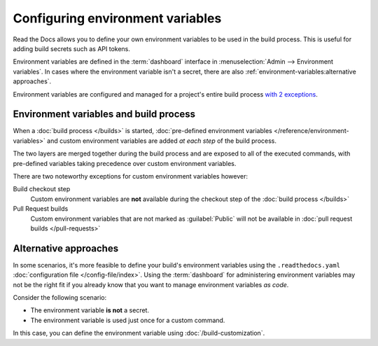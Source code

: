 .. _Environment Variables:

Configuring environment variables
=================================

Read the Docs allows you to define your own environment variables to be used in the build process.
This is useful for adding build secrets such as API tokens.

.. The following paragraph is difficult to balance.
.. We should ideally support environment variables in the Config File,
.. but as long as it's not supported then people can add environment variables in different ways.
.. Using the Dashboard is a good approach
.. but adding an environment variable with ``ENV=123 command --flag`` is possibly better.

Environment variables are defined in the :term:`dashboard` interface in :menuselection:`Admin --> Environment variables`.
In cases where the environment variable isn't a secret,
there are also :ref:`environment-variables:alternative approaches`.

Environment variables are configured and managed for a project's entire build process `with 2 exceptions <Environment variables and build environments>`_.

.. seealso::

   :doc:`/guides/environment-variables`
     A practical example of adding and accessing custom environment variables.

   :doc:`/reference/environment-variables`
     Reference to all pre-defined environment variables for your build environments.

   :ref:`Public API reference: Environment variables <api/v3:Environment Variables>`
     Reference for managing custom environments via Read the Docs' API.

Environment variables and build process
---------------------------------------

When a :doc:`build process </builds>` is started,
:doc:`pre-defined environment variables </reference/environment-variables>` and custom environment variables are added *at each step* of the build process.

The two layers are merged together during the build process and are exposed to all of the executed commands,
with pre-defined variables taking precedence over custom environment variables.

There are two noteworthy exceptions for custom environment variables however:

Build checkout step
  Custom environment variables are **not** available during the checkout step of the :doc:`build process </builds>`
Pull Request builds
  Custom environment variables that are not marked as :guilabel:`Public` will not be available in :doc:`pull request builds </pull-requests>`

Alternative approaches
----------------------

In some scenarios, it's more feasible to define your build's environment variables using the ``.readthedocs.yaml`` :doc:`configuration file </config-file/index>`.
Using the :term:`dashboard` for administering environment variables may not be the right fit if you already know that you want to manage environment variables *as code*.

Consider the following scenario:

* The environment variable **is not** a secret.
* The environment variable is used just once for a custom command.

In this case, you can define the environment variable using :doc:`/build-customization`.

.. code-block:: yaml
   :caption: .readthedocs.yaml

   version: 2
   build:
     os: "ubuntu-22.04"
     tools:
       python: "3.11"
     jobs:
       post_build:
         - EXAMPLE_ENVIRONMENT_VARIABLE=foobar command --flag
